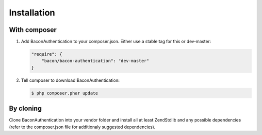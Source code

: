 Installation
============

With composer
-------------

1.  Add BaconAuthentication to your composer.json. Either use a stable tag for
    this or dev-master:

    .. code-block:: js

        "require": {
            "bacon/bacon-authentication": "dev-master"
        }

2.  Tell composer to download BaconAuthentication:

    .. code-block:: bash

        $ php composer.phar update

By cloning
----------

Clone BaconAuthentication into your vendor folder and install all at least
Zend\Stdlib and any possible dependencies (refer to the composer.json file for
additionaly suggested dependencies).

